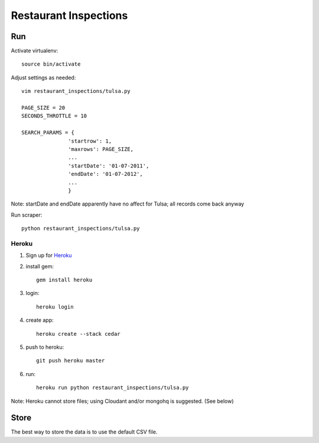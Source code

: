 ======================
Restaurant Inspections
======================

Run
===

Activate virtualenv::

    source bin/activate

Adjust settings as needed::

    vim restaurant_inspections/tulsa.py

    PAGE_SIZE = 20
    SECONDS_THROTTLE = 10

    SEARCH_PARAMS = {
                   'startrow': 1,
                   'maxrows': PAGE_SIZE,
                   ...
                   'startDate': '01-07-2011',
                   'endDate': '01-07-2012',
                   ...
                   }

Note: startDate and endDate apparently have no affect for Tulsa; all records
come back anyway
    
Run scraper::

    python restaurant_inspections/tulsa.py

Heroku
------

#. Sign up for Heroku_ 
#. install gem::

    gem install heroku

#. login::

    heroku login

#. create app::

    heroku create --stack cedar

#. push to heroku::

    git push heroku master

#. run::

    heroku run python restaurant_inspections/tulsa.py

Note: Heroku cannot store files; using Cloudant and/or mongohq is suggested.
(See below)

.. _Heroku: http://heroku.com

Store
=====

The best way to store the data is to use the default CSV file.
